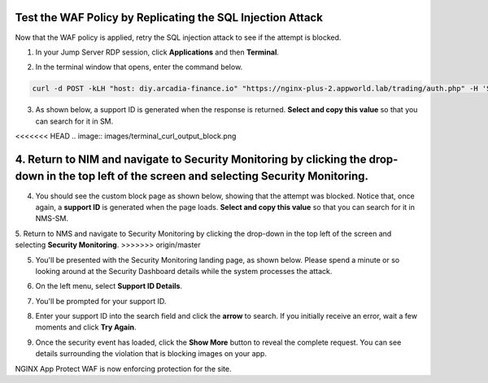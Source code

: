 Test the WAF Policy by Replicating the SQL Injection Attack
===========================================================

Now that the WAF policy is applied, retry the SQL injection attack to see if the attempt is blocked.

1. In your Jump Server RDP session, click **Applications** and then **Terminal**.

.. image:: images/terminal_click.png

.. image:: images/terminal_new.png

2. In the terminal window that opens, enter the command below.

.. code-block:: bash

   curl -d POST -kLH "host: diy.arcadia-finance.io" "https://nginx-plus-2.appworld.lab/trading/auth.php" -H 'Sec-Fetch-User: ?1' --data-raw 'username='+or+1=1'--&password=' |& sed 's/>/>\n/gI'


3. As shown below, a support ID is generated when the response is returned. **Select and copy this value** so that you can search for it in SM.

<<<<<<< HEAD
.. image:: images/terminal_curl_output_block.png

4. Return to NIM and navigate to Security Monitoring by clicking the drop-down in the top left of the screen and selecting **Security Monitoring**.
=======
4. You should see the custom block page as shown below, showing that the attempt was blocked. Notice that, once again, a **support ID** is generated when the page loads. **Select and copy this value** so that you can search for it in NMS-SM.

.. image:: images/select_copy_support_id.gif

5. Return to NMS and navigate to Security Monitoring by clicking the drop-down in the top left of the screen and selecting **Security Monitoring**.
>>>>>>> origin/master

.. image:: images/NMS-SM-tile.png

5. You'll be presented with the Security Monitoring landing page, as shown below.  Please spend a minute or so looking around at the Security Dashboard details while the system processes the attack.

.. image:: images/NMS-SM_overview.png

6. On the left menu, select **Support ID Details**. 
    
.. image:: images/NMS-SM_support_id_link.png

7. You'll be prompted for your support ID.

.. image:: images/NMS-SM_support_id_prompt.png

8. Enter your support ID into the search field and click the **arrow** to search. If you initially receive an error, wait a few moments and click **Try Again**.

.. image:: images/NMS-SM_support_id_entry.png

9. Once the security event has loaded, click the **Show More** button to reveal the complete request. You can see details surrounding the violation that is blocking images on your app. 

.. image:: images/SM_support_id_show_more.png

.. image:: images/NMS-SM_support_id_details.png

NGINX App Protect WAF is now enforcing protection for the site.
